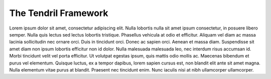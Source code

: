 

The Tendril Framework
=====================

Lorem ipsum dolor sit amet, consectetur adipiscing elit. Nulla lobortis nulla
sit amet ipsum consectetur, in posuere libero semper. Nulla quis lectus sed
lectus lobortis tristique. Phasellus vehicula at odio et efficitur. Aliquam
vel diam ac massa lacinia sollicitudin nec ornare orci. Duis in tincidunt
orci. Donec ac sapien orci. Aenean et massa diam. Suspendisse sit amet diam
non ipsum lobortis efficitur non id dolor. Nulla malesuada malesuada leo, nec
interdum risus accumsan id. Morbi tincidunt velit vel porta efficitur. Ut
volutpat egestas ipsum, quis mattis odio mollis ac. Maecenas bibendum et purus
vel elementum. Quisque luctus, ex a tempor dapibus, lorem sapien cursus est,
non blandit elit ante sit amet magna. Nulla elementum vitae purus at blandit.
Praesent nec tincidunt enim. Nunc iaculis nisi at nibh ullamcorper ullamcorper.

